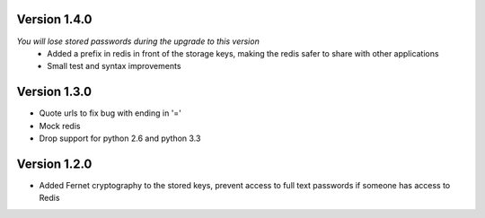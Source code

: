 Version 1.4.0
-------------
*You will lose stored passwords during the upgrade to this version*
 * Added a prefix in redis in front of the storage keys, making the redis safer to share with other applications
 * Small test and syntax improvements

Version 1.3.0
-------------
* Quote urls to fix bug with ending in '='
* Mock redis
* Drop support for python 2.6 and python 3.3

Version 1.2.0
-------------
* Added Fernet cryptography to the stored keys, prevent access to full text passwords if someone has access to Redis
